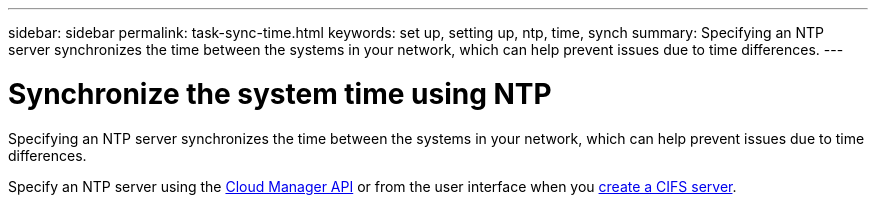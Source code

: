 ---
sidebar: sidebar
permalink: task-sync-time.html
keywords: set up, setting up, ntp, time, synch
summary: Specifying an NTP server synchronizes the time between the systems in your network, which can help prevent issues due to time differences.
---

= Synchronize the system time using NTP
:hardbreaks:
:nofooter:
:icons: font
:linkattrs:
:imagesdir: ./media/

[.lead]
Specifying an NTP server synchronizes the time between the systems in your network, which can help prevent issues due to time differences.

Specify an NTP server using the https://docs.netapp.com/us-en/cloud-manager-automation/cm/api_ref_resources.html[Cloud Manager API^] or from the user interface when you link:task-create-volumes.html#create-a-volume[create a CIFS server].
